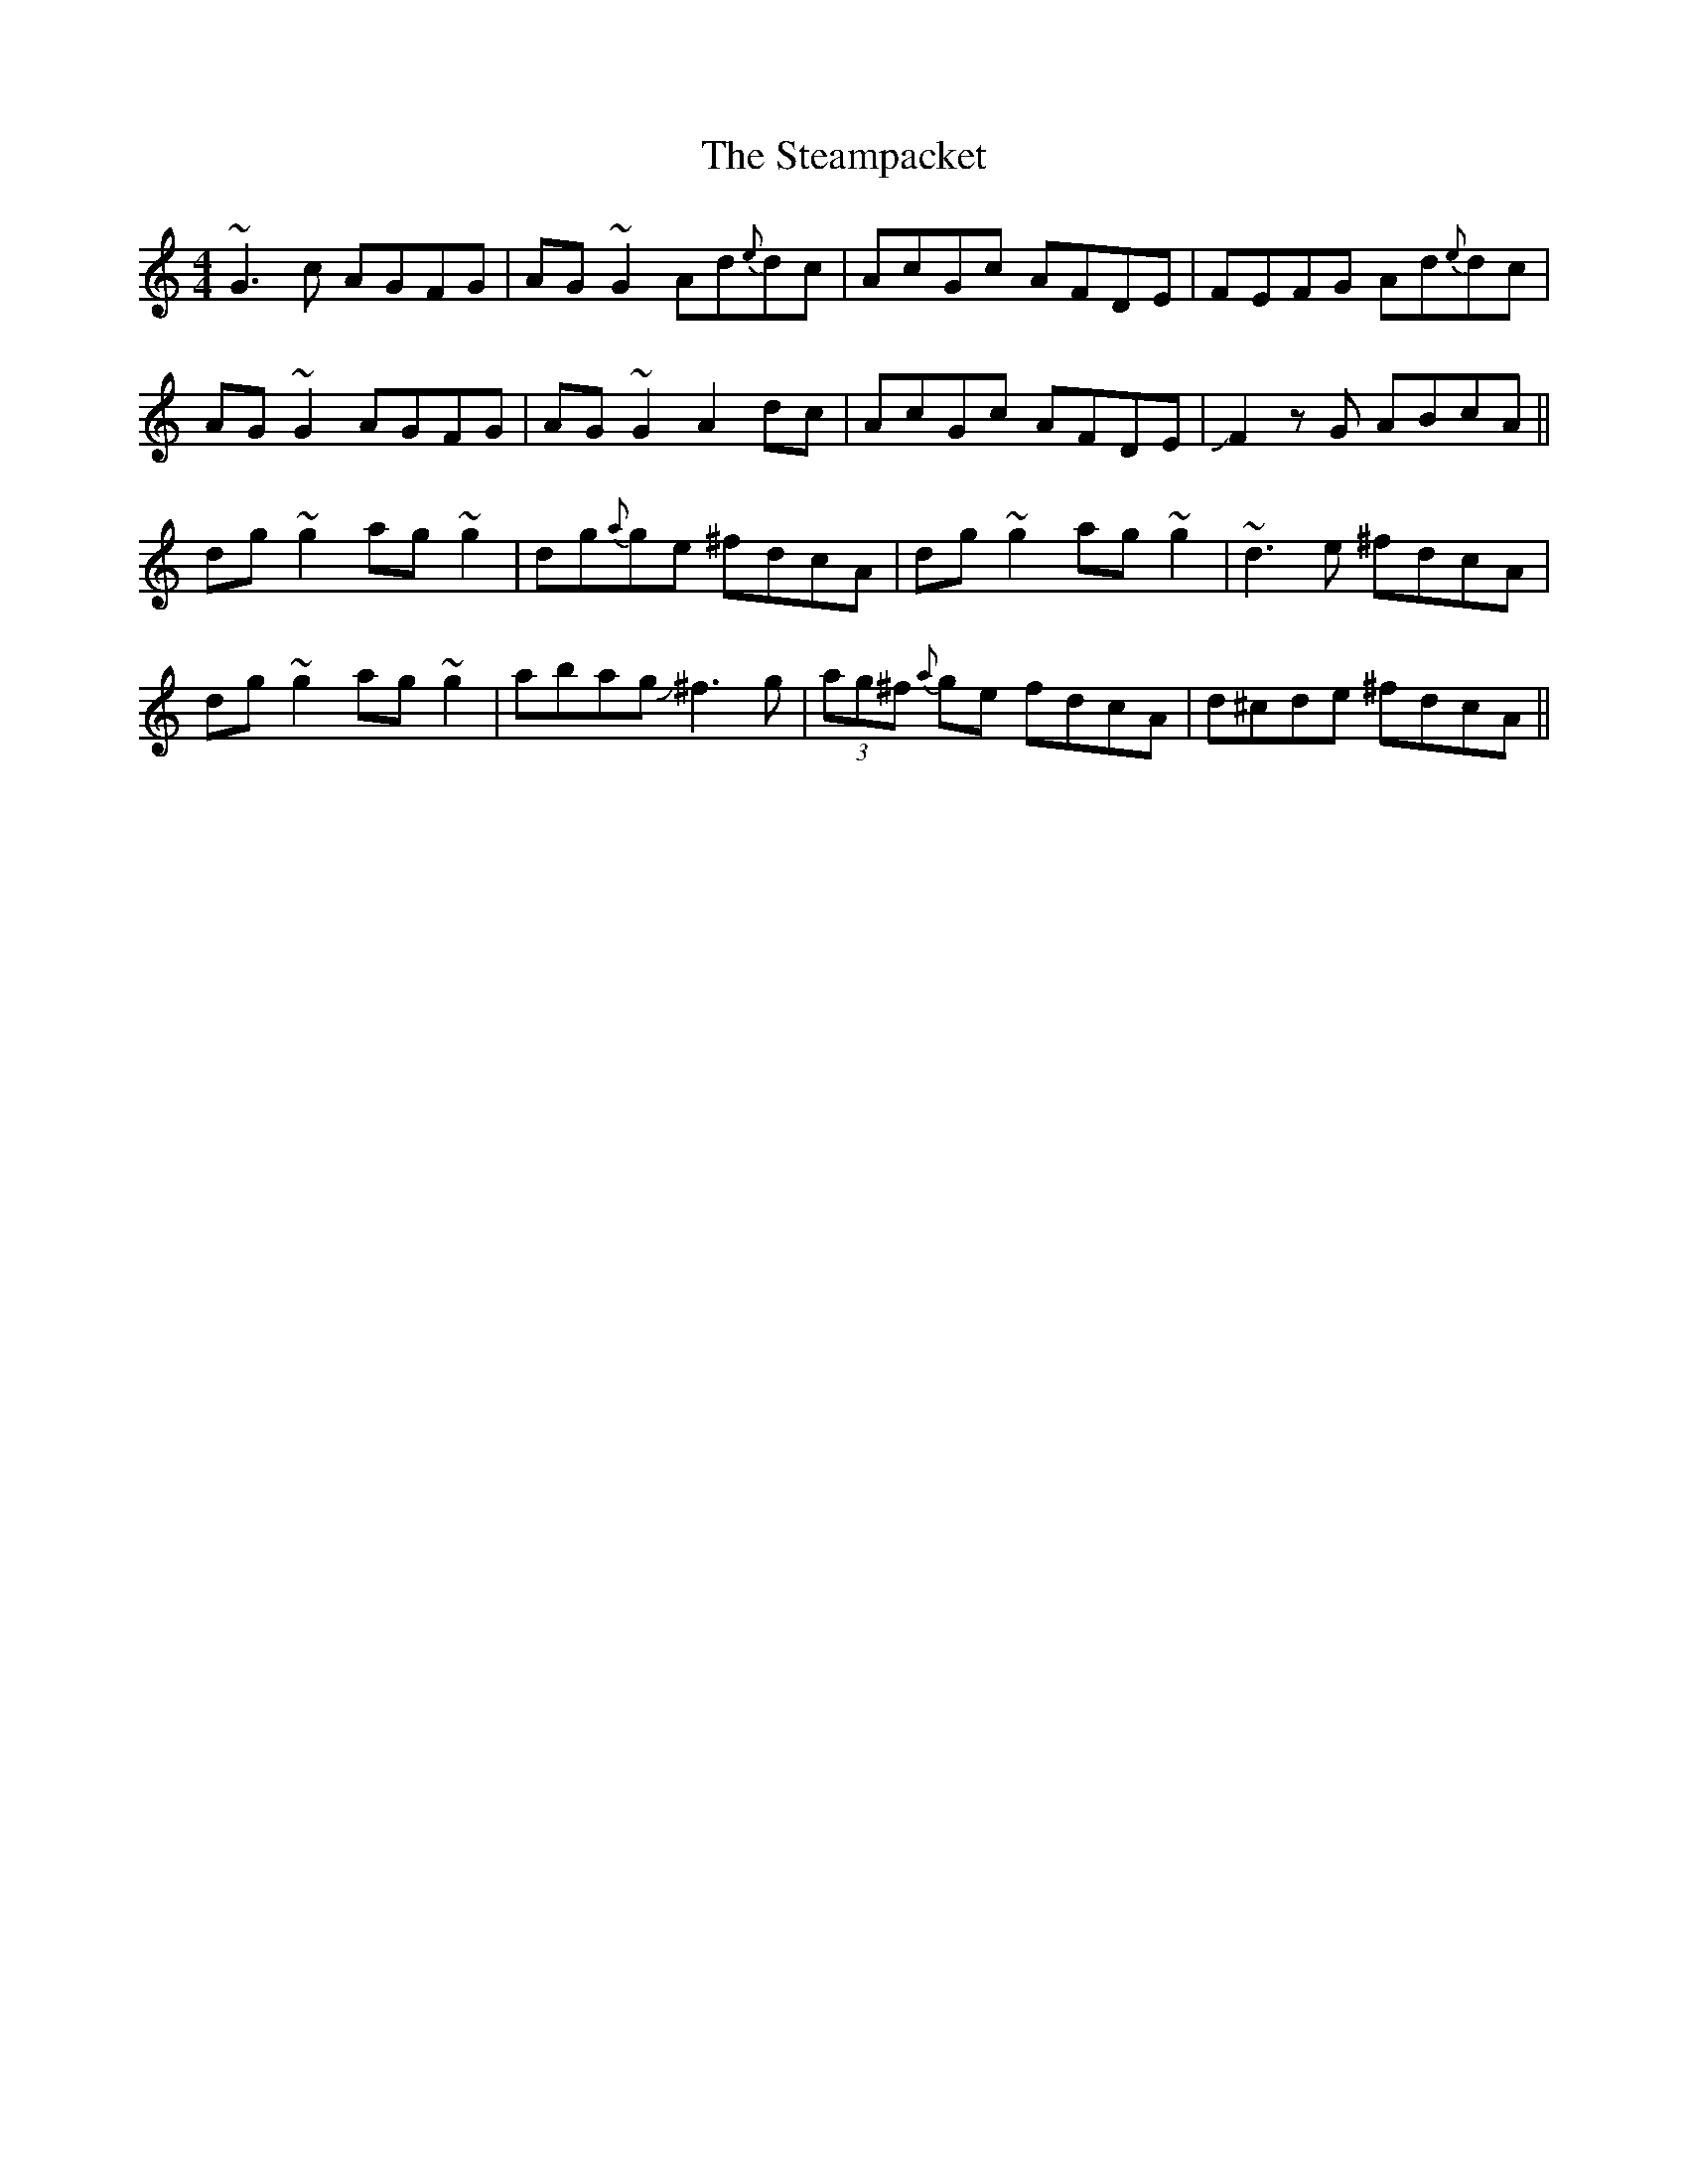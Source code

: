 X: 99
T:The Steampacket
R:Reel
M:4/4
L:1/8
K:C
~G3c AGFG|AG~G2 Ad{e}dc|AcGc AFDE|FEFG Ad{e}dc|
AG~G2 AGFG|AG~G2 A2dc|AcGc AFDE|JF2zG ABcA||
dg~g2 ag~g2|dg{a}ge ^fdcA|dg~g2 ag~g2|~d3e ^fdcA|
dg~g2 ag~g2|abag J^f3g|(3ag^f {a}ge fdcA|d^cde ^fdcA||
